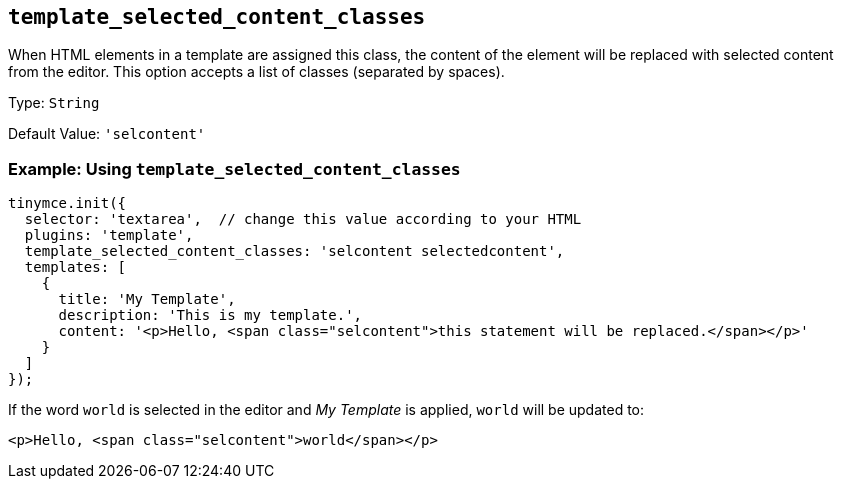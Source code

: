 [[template_selected_content_classes]]
== `+template_selected_content_classes+`

When HTML elements in a template are assigned this class, the content of the element will be replaced with selected content from the editor. This option accepts a list of classes (separated by spaces).

Type: `+String+`

Default Value: `+'selcontent'+`

=== Example: Using `+template_selected_content_classes+`

[source,js]
----
tinymce.init({
  selector: 'textarea',  // change this value according to your HTML
  plugins: 'template',
  template_selected_content_classes: 'selcontent selectedcontent',
  templates: [
    {
      title: 'My Template',
      description: 'This is my template.',
      content: '<p>Hello, <span class="selcontent">this statement will be replaced.</span></p>'
    }
  ]
});
----

If the word `+world+` is selected in the editor and _My Template_ is applied, `+world+` will be updated to:

[source,html]
----
<p>Hello, <span class="selcontent">world</span></p>
----
